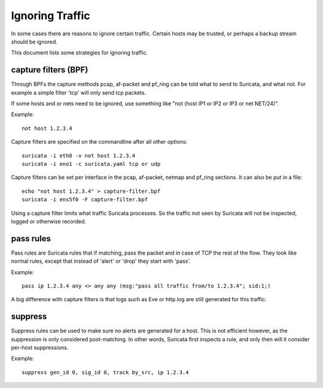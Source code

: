 Ignoring Traffic
================

In some cases there are reasons to ignore certain traffic. Certain hosts
may be trusted, or perhaps a backup stream should be ignored.

This document lists some strategies for ignoring traffic.

capture filters (BPF)
---------------------

Through BPFs the capture methods pcap, af-packet and pf_ring can be
told what to send to Suricata, and what not. For example a simple
filter 'tcp' will only send tcp packets.

If some hosts and or nets need to be ignored, use something like "not
(host IP1 or IP2 or IP3 or net NET/24)".

Example::

    not host 1.2.3.4

Capture filters are specified on the commandline after all other options::

    suricata -i eth0 -v not host 1.2.3.4
    suricata -i eno1 -c suricata.yaml tcp or udp

Capture filters can be set per interface in the pcap, af-packet, netmap
and pf_ring sections. It can also be put in a file::

    echo "not host 1.2.3.4" > capture-filter.bpf
    suricata -i ens5f0 -F capture-filter.bpf

Using a capture filter limits what traffic Suricata processes. So the
traffic not seen by Suricata will not be inspected, logged or otherwise
recorded.

pass rules
----------

Pass rules are Suricata rules that if matching, pass the packet and in
case of TCP the rest of the flow. They look like normal rules, except
that instead of 'alert' or 'drop' they start with 'pass'.

Example:

::

  pass ip 1.2.3.4 any <> any any (msg:"pass all traffic from/to 1.2.3.4"; sid:1;)

A big difference with capture filters is that logs such as Eve or http.log
are still generated for this traffic.

suppress
--------

Suppress rules can be used to make sure no alerts are generated for a
host. This is not efficient however, as the suppression is only
considered post-matching. In other words, Suricata first inspects a
rule, and only then will it consider per-host suppressions.

Example:

::

  suppress gen_id 0, sig_id 0, track by_src, ip 1.2.3.4
